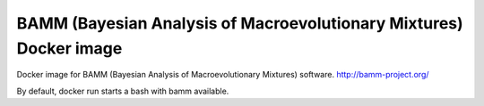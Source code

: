 BAMM (Bayesian Analysis of Macroevolutionary Mixtures) Docker image
===================================================================

Docker image for BAMM (Bayesian Analysis of Macroevolutionary Mixtures) software. http://bamm-project.org/

By default, docker run starts a bash with bamm available.
